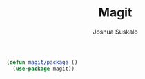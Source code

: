 #+TITLE:Magit
#+AUTHOR:Joshua Suskalo
#+EMAIL:joshua@suskalo.org
#+LANGUAGE: en
#+STARTUP: align indent hidestars

#+BEGIN_SRC emacs-lisp :tangle yes
  (defun magit/package ()
    (use-package magit))
#+END_SRC

